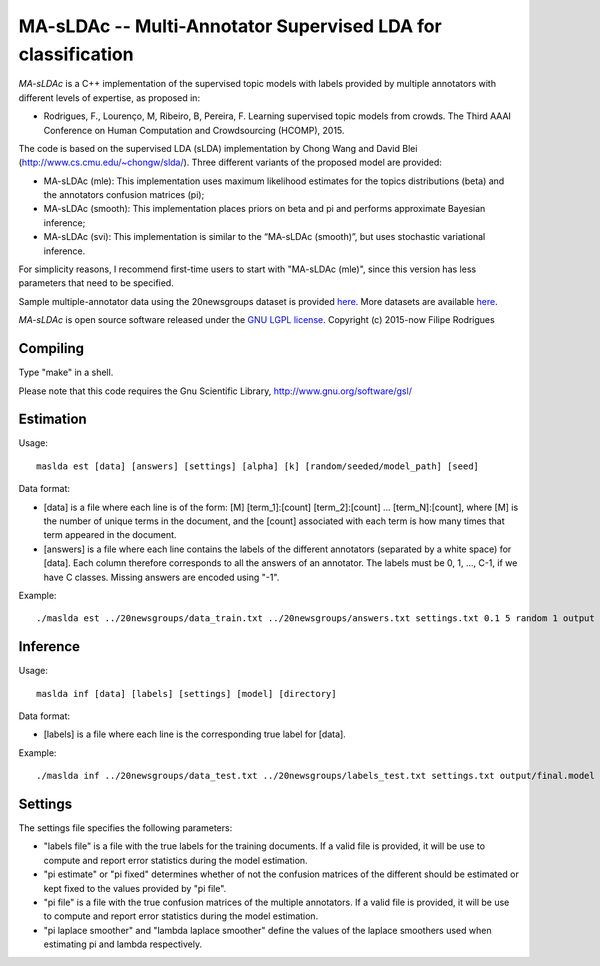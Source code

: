 ==============================================
MA-sLDAc -- Multi-Annotator Supervised LDA for classification
==============================================

`MA-sLDAc` is a C++ implementation of the supervised topic models with labels provided by multiple annotators with different levels of expertise, as proposed in:

* Rodrigues, F., Lourenço, M, Ribeiro, B, Pereira, F. Learning supervised topic models from crowds. The Third AAAI Conference on Human Computation and Crowdsourcing (HCOMP), 2015.

The code is based on the supervised LDA (sLDA) implementation by Chong Wang and David Blei (http://www.cs.cmu.edu/~chongw/slda/). Three different variants of the proposed model are provided:

* MA-sLDAc (mle): This implementation uses maximum likelihood estimates for the topics distributions (beta) and the annotators confusion matrices (pi);
* MA-sLDAc (smooth): This implementation places priors on beta and pi and performs approximate Bayesian inference;
* MA-sLDAc (svi): This implementation is similar to the “MA-sLDAc (smooth)”, but uses stochastic variational inference.

For simplicity reasons, I recommend first-time users to start with "MA-sLDAc (mle)", since this version has less parameters that need to be specified.

Sample multiple-annotator data using the 20newsgroups dataset is provided `here <http://amilab.dei.uc.pt/fmpr/20newsgroups.tar.gz>`_. More datasets are available `here <http://amilab.dei.uc.pt/fmpr/software/ma-sldac-multi-annotator-supervised-lda-for-classification/>`_. 

`MA-sLDAc` is open source software released under the `GNU LGPL license <http://www.gnu.org/licenses/lgpl.html>`_.
Copyright (c) 2015-now Filipe Rodrigues

Compiling
------------

Type "make" in a shell. 

Please note that this code requires the Gnu Scientific Library, http://www.gnu.org/software/gsl/

Estimation
------------

Usage:: 

    maslda est [data] [answers] [settings] [alpha] [k] [random/seeded/model_path] [seed]

Data format:

* [data] is a file where each line is of the form: [M] [term_1]:[count] [term_2]:[count] ...  [term_N]:[count], where [M] is the number of unique terms in the document, and the [count] associated with each term is how many times that term appeared in the document. 
* [answers] is a file where each line contains the labels of the different annotators (separated by a white space) for [data]. Each column therefore corresponds to all the answers of an annotator. The labels must be 0, 1, ..., C-1, if we have C classes. Missing answers are encoded using "-1".

Example:: 

    ./maslda est ../20newsgroups/data_train.txt ../20newsgroups/answers.txt settings.txt 0.1 5 random 1 output

Inference
------------

Usage:: 

    maslda inf [data] [labels] [settings] [model] [directory]

Data format: 

* [labels] is a file where each line is the corresponding true label for [data].

Example:: 

    ./maslda inf ../20newsgroups/data_test.txt ../20newsgroups/labels_test.txt settings.txt output/final.model output

Settings
------------

The settings file specifies the following parameters:

* "labels file" is a file with the true labels for the training documents. If a valid file is provided, it will be use to compute and report error statistics during the model estimation.
* "pi estimate" or "pi fixed" determines whether of not the confusion matrices of the different should be estimated or kept fixed to the values provided by "pi file".
* "pi file" is a file with the true confusion matrices of the multiple annotators. If a valid file is provided, it will be use to compute and report error statistics during the model estimation.
* "pi laplace smoother" and "lambda laplace smoother" define the values of the laplace smoothers used when estimating pi and lambda respectively.

